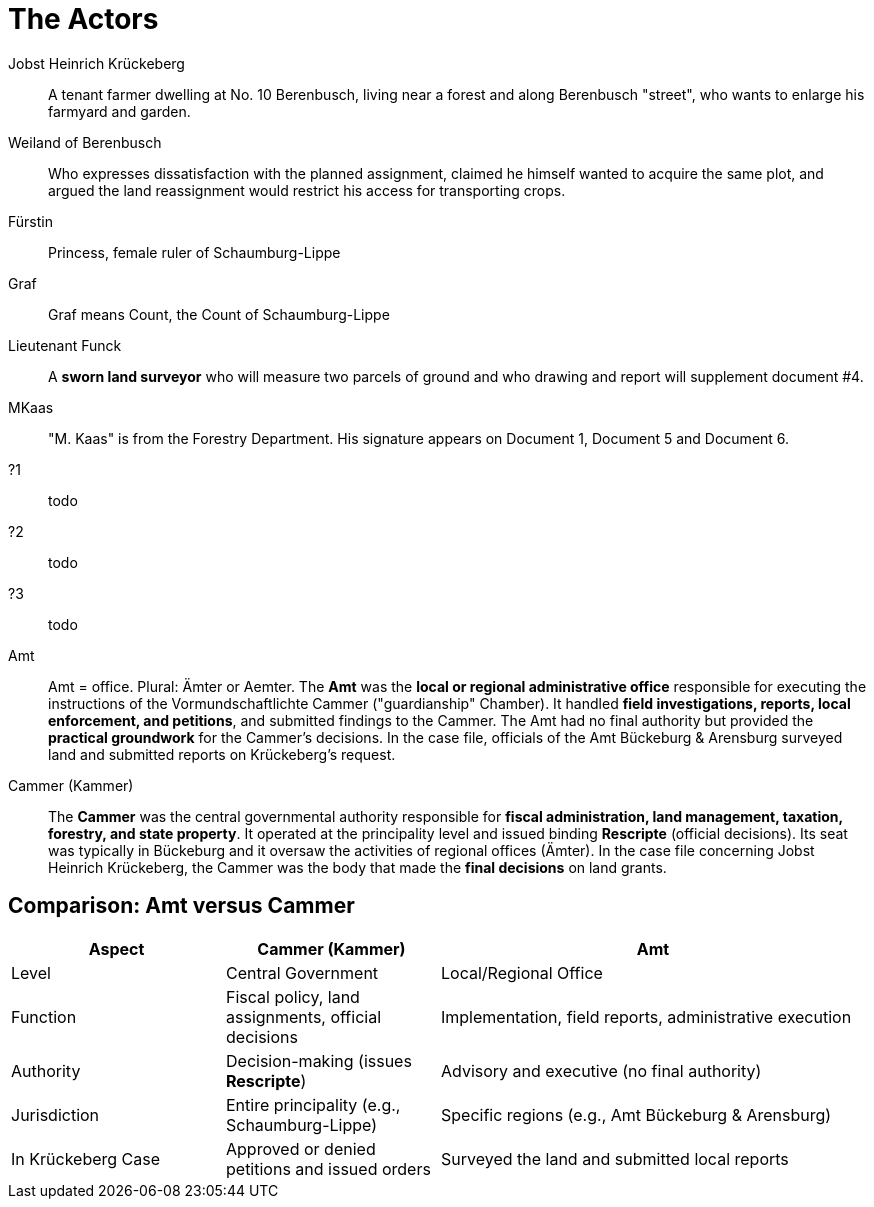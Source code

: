 = The Actors

Jobst Heinrich Krückeberg::
A tenant farmer dwelling at No. 10 Berenbusch, living near a forest and along Berenbusch "street",
who wants to enlarge his farmyard and garden.

Weiland of Berenbusch::
Who expresses dissatisfaction with the planned assignment, claimed he himself wanted to acquire the same plot, and
argued the land reassignment would restrict his access for transporting crops.

Fürstin::
Princess, female ruler of Schaumburg-Lippe

Graf::
Graf means Count, the Count of Schaumburg-Lippe

Lieutenant Funck::
A *sworn land surveyor* who will measure two parcels of ground and who drawing and report will supplement
document #4.

MKaas::
"M. Kaas" is from the Forestry Department. His signature appears on Document 1, Document 5 and Document 6.

?1::
todo

?2::
todo

?3::
todo

Amt::  
Amt = office. Plural: Ämter or Aemter. The *Amt* was the *local or
regional administrative office* responsible for executing the instructions of the Vormundschaftlichte  Cammer
("guardianship" Chamber). It handled *field investigations, reports, local enforcement, and petitions*, and
submitted findings to the Cammer. The Amt had no final authority but provided the *practical groundwork* for the
Cammer’s decisions.  In the case file, officials of the Amt Bückeburg & Arensburg surveyed land and submitted
reports on Krückeberg's request.

Cammer (Kammer)::  
The *Cammer* was the central governmental authority responsible for *fiscal administration, land management,
taxation, forestry, and state property*.  It operated at the principality level and issued binding *Rescripte*
(official decisions).  Its seat was typically in Bückeburg and it oversaw the activities of regional offices
(Ämter).  In the case file concerning Jobst Heinrich Krückeberg, the Cammer was the body that made the *final
decisions* on land grants.

== Comparison: Amt versus Cammer

[cols="1,1,2"]
|===
|Aspect |Cammer (Kammer) |Amt

|Level
|Central Government
|Local/Regional Office

|Function
|Fiscal policy, land assignments, official decisions
|Implementation, field reports, administrative execution

|Authority
|Decision-making (issues *Rescripte*)
|Advisory and executive (no final authority)

|Jurisdiction
|Entire principality (e.g., Schaumburg-Lippe)
|Specific regions (e.g., Amt Bückeburg & Arensburg)

|In Krückeberg Case
|Approved or denied petitions and issued orders
|Surveyed the land and submitted local reports
|===

